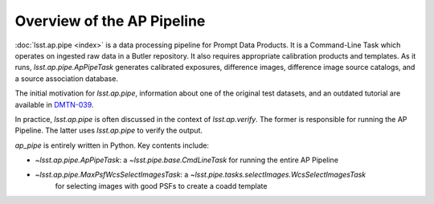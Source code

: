 .. _pipeline-overview:

###########################
Overview of the AP Pipeline
###########################

:doc:`lsst.ap.pipe <index>` is a data processing pipeline for Prompt Data Products.
It is a Command-Line Task which operates on ingested raw data in a Butler repository.
It also requires appropriate calibration products and templates. As it runs,
`lsst.ap.pipe.ApPipeTask` generates calibrated exposures, difference images,
difference image source catalogs, and a source association database.

The initial motivation for `lsst.ap.pipe`, information about one of the original test datasets,
and an outdated tutorial are available in `DMTN-039 <https://dmtn-039.lsst.io>`_.

In practice, `lsst.ap.pipe` is often discussed in the context of `lsst.ap.verify`.
The former is responsible for running the AP Pipeline. The latter uses `lsst.ap.pipe`
to verify the output.

`ap_pipe` is entirely written in Python. Key contents include:

- `~lsst.ap.pipe.ApPipeTask`: a `~lsst.pipe.base.CmdLineTask` for running the entire AP Pipeline
- `~lsst.ap.pipe.MaxPsfWcsSelectImagesTask`: a `~lsst.pipe.tasks.selectImages.WcsSelectImagesTask` 
    for selecting images with good PSFs to create a coadd template
